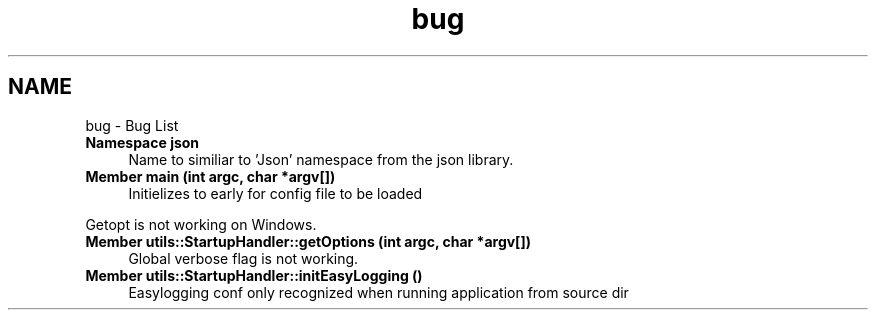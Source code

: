 .TH "bug" 3 "Wed Feb 28 2024 19:16:22" "Version 0.2.0" "jsonToBatProject" \" -*- nroff -*-
.ad l
.nh
.SH NAME
bug \- Bug List 
.PP

.IP "\fBNamespace \fBjson\fP \fP" 1c
 Name to similiar to 'Json' namespace from the json library\&.  
.IP "\fBMember \fBmain\fP (int argc, char *argv[])\fP" 1c
Initielizes to early for config file to be loaded 
.PP
Getopt is not working on Windows\&.  
.IP "\fBMember \fButils::StartupHandler::getOptions\fP (int argc, char *argv[])\fP" 1c
 Global verbose flag is not working\&. 
.IP "\fBMember \fButils::StartupHandler::initEasyLogging\fP ()\fP" 1c
 Easylogging conf only recognized when running application from source dir 
.PP

